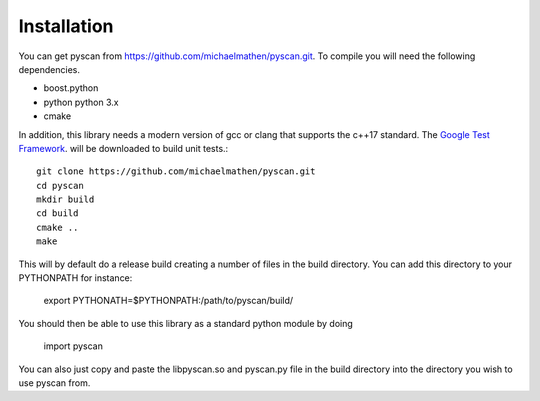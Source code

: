 Installation
==================

You can get pyscan from https://github.com/michaelmathen/pyscan.git. To compile you will need the following dependencies.

*  boost.python
*  python python 3.x
*  cmake

In addition, this library needs a modern version of gcc or clang that supports the c++17 standard. The `Google Test Framework <https://github.com/google/googletest>`_. will be downloaded to build unit tests.::

    git clone https://github.com/michaelmathen/pyscan.git
    cd pyscan
    mkdir build
    cd build
    cmake ..
    make

This will by default do a release build creating a number of files in the build directory. You can add this directory to your PYTHONPATH for instance:

    export PYTHONATH=$PYTHONPATH:/path/to/pyscan/build/ 

You should then be able to use this library as a standard python module by doing 

    import pyscan

You can also just copy and paste the libpyscan.so and pyscan.py file in the build directory into the directory you wish to use pyscan from.

